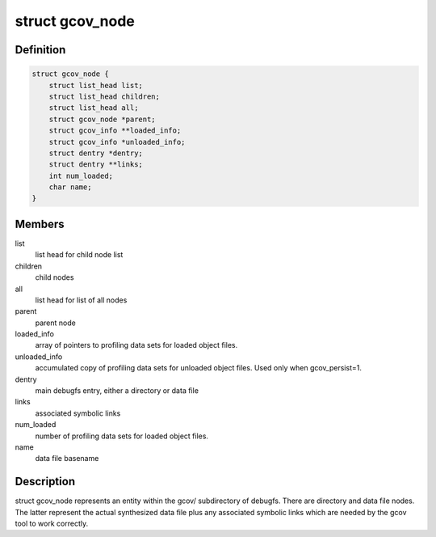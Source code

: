 .. -*- coding: utf-8; mode: rst -*-
.. src-file: kernel/gcov/fs.c

.. _`gcov_node`:

struct gcov_node
================

.. c:type:: struct gcov_node

    represents a debugfs entry

.. _`gcov_node.definition`:

Definition
----------

.. code-block:: c

    struct gcov_node {
        struct list_head list;
        struct list_head children;
        struct list_head all;
        struct gcov_node *parent;
        struct gcov_info **loaded_info;
        struct gcov_info *unloaded_info;
        struct dentry *dentry;
        struct dentry **links;
        int num_loaded;
        char name;
    }

.. _`gcov_node.members`:

Members
-------

list
    list head for child node list

children
    child nodes

all
    list head for list of all nodes

parent
    parent node

loaded_info
    array of pointers to profiling data sets for loaded object
    files.

unloaded_info
    accumulated copy of profiling data sets for unloaded
    object files. Used only when gcov_persist=1.

dentry
    main debugfs entry, either a directory or data file

links
    associated symbolic links

num_loaded
    number of profiling data sets for loaded object files.

name
    data file basename

.. _`gcov_node.description`:

Description
-----------

struct gcov_node represents an entity within the gcov/ subdirectory
of debugfs. There are directory and data file nodes. The latter represent
the actual synthesized data file plus any associated symbolic links which
are needed by the gcov tool to work correctly.

.. This file was automatic generated / don't edit.

